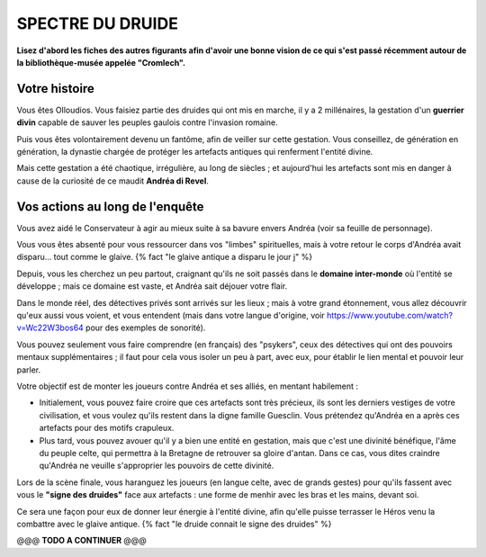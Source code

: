 SPECTRE DU DRUIDE
######################

**Lisez d'abord les fiches des autres figurants afin d'avoir une bonne vision de ce qui s'est passé récemment autour de la bibliothèque-musée appelée "Cromlech".**

Votre histoire
=====================

Vous êtes Olloudios. Vous faisiez partie des druides qui ont mis en marche, il y a 2 millénaires, la gestation d'un **guerrier divin** capable de sauver les peuples gaulois contre l'invasion romaine.

Puis vous êtes volontairement devenu un fantôme, afin de veiller sur cette gestation. Vous conseillez, de génération en génération, la dynastie chargée de protéger les artefacts antiques qui renferment l'entité divine.

Mais cette gestation a été chaotique, irrégulière, au long de siècles ; et aujourd'hui les artefacts sont mis en danger à cause de la curiosité de ce maudit **Andréa di Revel**.

Vos actions au long de l'enquête
====================================

Vous avez aidé le Conservateur à agir au mieux suite à sa bavure envers Andréa (voir sa feuille de personnage).

Vous vous êtes absenté pour vous ressourcer dans vos "limbes" spirituelles, mais à votre retour le corps d'Andréa avait disparu… tout comme le glaive. {% fact "le glaive antique a disparu le jour j" %}

Depuis, vous les cherchez un peu partout, craignant qu'ils ne soit passés dans le **domaine inter-monde** où l'entité se développe ; mais ce domaine est vaste, et Andréa sait déjouer votre flair.

Dans le monde réel, des détectives privés sont arrivés sur les lieux ; mais à votre grand étonnement, vous allez découvrir qu'eux aussi vous voient, et vous entendent (mais dans votre langue d'origine, voir https://www.youtube.com/watch?v=Wc22W3bos64 pour des exemples de sonorité).

Vous pouvez seulement vous faire comprendre (en français) des "psykers", ceux des détectives qui ont des pouvoirs mentaux supplémentaires ; il faut pour cela vous isoler un peu à part, avec eux, pour établir le lien mental et pouvoir leur parler.

Votre objectif est de monter les joueurs contre Andréa et ses alliés, en mentant habilement :

- Initialement, vous pouvez faire croire que ces artefacts sont très précieux, ils sont les derniers vestiges de votre civilisation, et vous voulez qu'ils restent dans la digne famille Guesclin. Vous prétendez qu'Andréa en a après ces artefacts pour des motifs crapuleux.
- Plus tard, vous pouvez avouer qu'il y a bien une entité en gestation, mais que c'est une divinité bénéfique, l'âme du peuple celte, qui permettra à la Bretagne de retrouver sa gloire d'antan. Dans ce cas, vous dites craindre qu'Andréa ne veuille s'approprier les pouvoirs de cette divinité.

Lors de la scène finale, vous haranguez les joueurs (en langue celte, avec de grands gestes) pour qu'ils fassent avec vous le **"signe des druides"** face aux artefacts : une forme de menhir avec les bras et les mains, devant soi.

Ce sera une façon pour eux de donner leur énergie à l'entité divine, afin qu'elle puisse terrasser le Héros venu la combattre avec le glaive antique.
{% fact "le druide connait le signe des druides" %}

@@@ **TODO A CONTINUER** @@@